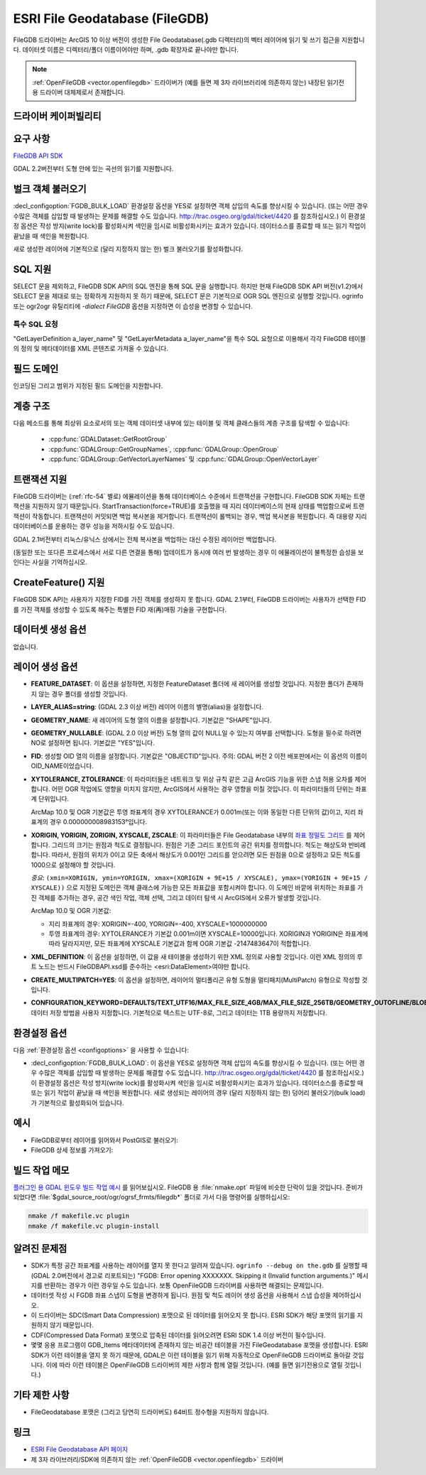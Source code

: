 .. _vector.filegdb:

ESRI File Geodatabase (FileGDB)
===============================

.. shortname:: FileGDB

.. build_dependencies:: FileGDB API library

FileGDB 드라이버는 ArcGIS 10 이상 버전이 생성한 File Geodatabase(.gdb 디렉터리)의 벡터 레이어에 읽기 및 쓰기 접근을 지원합니다. 데이터셋 이름은 디렉터리/폴더 이름이어야만 하며, .gdb 확장자로 끝나야만 합니다.

.. note::
   
   :ref:`OpenFileGDB <vector.openfilegdb>` 드라이버가 (예를 들면 제 3자 라이브러리에 의존하지 않는) 내장된 읽기전용 드라이버 대체제로서 존재합니다.

드라이버 케이퍼빌리티
-------------------

.. supports_create::

.. supports_georeferencing::

요구 사항
------------

`FileGDB API SDK <http://www.esri.com/apps/products/download/#File_Geodatabase_API_1.3>`_

GDAL 2.2버전부터 도형 안에 있는 곡선의 읽기를 지원합니다.

벌크 객체 불러오기
--------------------

:decl_configoption:`FGDB_BULK_LOAD` 환경설정 옵션을 YES로 설정하면 객체 삽입의 속도를 향상시킬 수 있습니다. (또는 어떤 경우 수많은 객체를 삽입할 때 발생하는 문제를 해결할 수도 있습니다. http://trac.osgeo.org/gdal/ticket/4420 를 참조하십시오.) 이 환경설정 옵션은 작성 방지(write lock)를 활성화시켜 색인을 임시로 비활성화시키는 효과가 있습니다. 데이터소스를 종료할 때 또는 읽기 작업이 끝났을 때 색인을 복원합니다.

새로 생성한 레이어에 기본적으로 (달리 지정하지 않는 한) 벌크 불러오기를 활성화합니다.

SQL 지원
-----------

SELECT 문을 제외하고, FileGDB SDK API의 SQL 엔진을 통해 SQL 문을 실행합니다. 하지만 현재 FileGDB SDK API 버전(v1.2)에서 SELECT 문을 제대로 또는 정확하게 지원하지 못 하기 때문에, SELECT 문은 기본적으로 OGR SQL 엔진으로 실행할 것입니다. ogrinfo 또는 ogr2ogr 유틸리티에 *-dialect FileGDB* 옵션을 지정하면 이 습성을 변경할 수 있습니다.

특수 SQL 요청
~~~~~~~~~~~~~~~~~~~~

"GetLayerDefinition a_layer_name" 및 "GetLayerMetadata a_layer_name"을 특수 SQL 요청으로 이용해서 각각 FileGDB 테이블의 정의 및 메타데이터를 XML 콘텐츠로 가져올 수 있습니다.

필드 도메인
-------------

.. versionadded:: 3.3

인코딩된 그리고 범위가 지정된 필드 도메인을 지원합니다.

계층 구조
------------------------

.. versionadded:: 3.4

다음 메소드를 통해 최상위 요소로서의 또는 객체 데이터셋 내부에 있는 테이블 및 객체 클래스들의 계층 구조를 탐색할 수 있습니다:

   -  :cpp:func:`GDALDataset::GetRootGroup`
   -  :cpp:func:`GDALGroup::GetGroupNames`, :cpp:func:`GDALGroup::OpenGroup`
   -  :cpp:func:`GDALGroup::GetVectorLayerNames` 및 :cpp:func:`GDALGroup::OpenVectorLayer`

트랜잭션 지원
-------------------

FileGDB 드라이버는 (:ref:`rfc-54` 별로) 에뮬레이션을 통해 데이터베이스 수준에서 트랜잭션을 구현합니다. FileGDB SDK 자체는 트랜잭션을 지원하지 않기 때문입니다. StartTransaction(force=TRUE)를 호출했을 때 지리 데이터베이스의 현재 상태를 백업함으로써 트랜잭션이 작동합니다. 트랜잭션이 커밋되면 백업 복사본을 제거합니다. 트랜잭션이 롤백되는 경우, 백업 복사본을 복원합니다. 즉 대용량 지리 데이터베이스를 운용하는 경우 성능을 저하시킬 수도 있습니다.

GDAL 2.1버전부터 리눅스/유닉스 상에서는 전체 복사본을 백업하는 대신 수정된 레이어만 백업합니다.

(동일한 또는 또다른 프로세스에서 서로 다른 연결을 통해) 업데이트가 동시에 여러 번 발생하는 경우 이 에뮬레이션이 불특정한 습성을 보인다는 사실을 기억하십시오.

CreateFeature() 지원
-----------------------

FileGDB SDK API는 사용자가 지정한 FID를 가진 객체를 생성하지 못 합니다. GDAL 2.1부터, FileGDB 드라이버는 사용자가 선택한 FID를 가진 객체를 생성할 수 있도록 해주는 특별한 FID 재(再)매핑 기술을 구현합니다.

데이터셋 생성 옵션
------------------------

없습니다.

레이어 생성 옵션
----------------------

-  **FEATURE_DATASET**:
   이 옵션을 설정하면, 지정한 FeatureDataset 폴더에 새 레이어를 생성할 것입니다. 지정한 폴더가 존재하지 않는 경우 폴더를 생성할 것입니다.

-  **LAYER_ALIAS=string**: (GDAL 2.3 이상 버전)
   레이어 이름의 별명(alias)을 설정합니다.

-  **GEOMETRY_NAME**:
   새 레이어의 도형 열의 이름을 설정합니다. 기본값은 "SHAPE"입니다.

-  **GEOMETRY_NULLABLE**: (GDAL 2.0 이상 버전)
   도형 열의 값이 NULL일 수 있는지 여부를 선택합니다. 도형을 필수로 하려면 NO로 설정하면 됩니다. 기본값은 "YES"입니다.

-  **FID**:
   생성할 OID 열의 이름을 설정합니다. 기본값은 "OBJECTID"입니다.
   주의: GDAL 버전 2 이전 배포판에서는 이 옵션의 이름이 OID_NAME이었습니다.

-  **XYTOLERANCE, ZTOLERANCE**:
   이 파라미터들은 네트워크 및 위상 규칙 같은 고급 ArcGIS 기능을 위한 스냅 허용 오차를 제어합니다. 어떤 OGR 작업에도 영향을 미치지 않지만, ArcGIS에서 사용하는 경우 영향을 미칠 것입니다. 이 파라미터들의 단위는 좌표계 단위입니다.

   ArcMap 10.0 및 OGR 기본값은 투영 좌표계의 경우 XYTOLERANCE가 0.001m(또는 이와 동일한 다른 단위의 값)이고, 지리 좌표계의 경우 0.000000008983153°입니다.

-  **XORIGIN, YORIGIN, ZORIGIN, XYSCALE, ZSCALE**:
   이 파라미터들은 File Geodatabase 내부의 `좌표 정밀도 그리드 <http://help.arcgis.com/en/sdk/10.0/java_ao_adf/conceptualhelp/engine/index.html#//00010000037m000000>`_ 를 제어합니다. 그리드의 크기는 원점과 척도로 결정됩니다. 원점은 기준 그리드 포인트의 공간 위치를 정의합니다. 척도는 해상도와 반비례합니다. 따라서, 원점의 위치가 0이고 모든 축에서 해상도가 0.001인 그리드를 얻으려면 모든 원점을 0으로 설정하고 모든 척도를 1000으로 설정해야 할 것입니다.

   *중요*: ``(xmin=XORIGIN, ymin=YORIGIN, xmax=(XORIGIN + 9E+15 / XYSCALE), ymax=(YORIGIN + 9E+15 / XYSCALE))`` 으로 지정된 도메인은 객체 클래스에 가능한 모든 좌표값을 포함시켜야 합니다. 이 도메인 바깥에 위치하는 좌표를 가진 객체를 추가하는 경우, 공간 색인 작업, 객체 선택, 그리고 데이터 탐색 시 ArcGIS에서 오류가 발생할 것입니다.

   ArcMap 10.0 및 OGR 기본값:

   -  지리 좌표계의 경우: XORIGIN=-400, YORIGIN=-400, XYSCALE=1000000000
   -  투영 좌표계의 경우: XYTOLERANCE가 기본값 0.001m이면 XYSCALE=10000입니다. XORIGIN과 YORIGIN은 좌표계에 따라 달라지지만, 모든 좌표계에 XYSCALE 기본값과 함께 OGR 기본값 -2147483647이 적합합니다.

-  **XML_DEFINITION**:
   이 옵션을 설정하면, 이 값을 새 테이블을 생성하기 위한 XML 정의로 사용할 것입니다. 이런 XML 정의의 루트 노드는 반드시 FileGDBAPI.xsd를 준수하는 <esri:DataElement>여야만 합니다.

-  **CREATE_MULTIPATCH=YES**:
   이 옵션을 설정하면, 레이어의 멀티폴리곤 유형 도형을 멀티패치(MultiPatch) 유형으로 작성할 것입니다.

-  **CONFIGURATION_KEYWORD=DEFAULTS/TEXT_UTF16/MAX_FILE_SIZE_4GB/MAX_FILE_SIZE_256TB/GEOMETRY_OUTOFLINE/BLOB_OUTOFLINE/GEOMETRY_AND_BLOB_OUTOFLINE**:
   데이터 저장 방법을 사용자 지정합니다. 기본적으로 텍스트는 UTF-8로, 그리고 데이터는 1TB 용량까지 저장합니다.

환경설정 옵션
-------------

다음 :ref:`환경설정 옵션 <configoptions>` 을 사용할 수 있습니다:

- :decl_configoption:`FGDB_BULK_LOAD`:
  이 옵션을 YES로 설정하면 객체 삽입의 속도를 향상시킬 수 있습니다. (또는 어떤 경우 수많은 객체를 삽입할 때 발생하는 문제를 해결할 수도 있습니다. http://trac.osgeo.org/gdal/ticket/4420 를 참조하십시오.) 이 환경설정 옵션은 작성 방지(write lock)를 활성화시켜 색인을 임시로 비활성화시키는 효과가 있습니다. 데이터소스를 종료할 때 또는 읽기 작업이 끝났을 때 색인을 복원합니다. 새로 생성되는 레이어의 경우 (달리 지정하지 않는 한) 덩어리 불러오기(bulk load)가 기본적으로 활성화되어 있습니다.

예시
--------

-  FileGDB로부터 레이어를 읽어와서 PostGIS로 불러오기:

-  FileGDB 상세 정보를 가져오기:

빌드 작업 메모
--------------

`플러그인 용 GDAL 윈도우 빌드 작업 예시 <http://trac.osgeo.org/gdal/wiki/BuildingOnWindows>`_ 를 읽어보십시오. FileGDB 용 :file:`nmake.opt` 파일에 비슷한 단락이 있을 것입니다. 준비가 되었다면 :file:`$gdal_source_root/ogr/ogrsf_frmts/filegdb*` 폴더로 가서 다음 명령어를 실행하십시오:

.. code-block:: c

    nmake /f makefile.vc plugin
    nmake /f makefile.vc plugin-install

알려진 문제점
------------

-  SDK가 특정 공간 좌표계를 사용하는 레이어를 열지 못 한다고 알려져 있습니다. ``ogrinfo --debug on the.gdb`` 를 실행할 때 (GDAL 2.0버전에서 경고로 리포트되는) "FGDB: Error opening XXXXXXX. Skipping it (Invalid function arguments.)" 메시지를 반환하는 경우가 이런 경우일 수도 있습니다. 보통 OpenFileGDB 드라이버를 사용하면 해결되는 문제입니다.

-  데이터셋 작성 시 FGDB 좌표 스냅이 도형을 변경하게 됩니다. 원점 및 척도 레이어 생성 옵션을 사용해서 스냅 습성을 제어하십시오.

-  이 드라이버는 SDC(Smart Data Compression) 포맷으로 된 데이터를 읽어오지 못 합니다. ESRI SDK가 해당 포맷의 읽기를 지원하지 않기 때문입니다.

-  CDF(Compressed Data Format) 포맷으로 압축된 데이터를 읽어오려면 ESRI SDK 1.4 이상 버전이 필수입니다.

-  몇몇 응용 프로그램이 GDB_Items 메타데이터에 존재하지 않는 비공간 테이블을 가진 FileGeodatabase 포맷을 생성합니다. ESRI SDK가 이런 테이블을 열지 못 하기 때문에, GDAL은 이런 테이블을 읽기 위해 자동적으로 OpenFileGDB 드라이버로 돌아갈 것입니다. 이에 따라 이런 테이블은 OpenFileGDB 드라이버의 제한 사항과 함께 열릴 것입니다. (예를 들면 읽기전용으로 열릴 것입니다.)


기타 제한 사항
-----------------

- FileGeodatabase 포맷은 (그리고 당연히 드라이버도) 64비트 정수형을 지원하지 않습니다.

링크
-----

-  `ESRI File Geodatabase API 페이지 <https://github.com/Esri/file-geodatabase-api/>`_

-  제 3자 라이브러리/SDK에 의존하지 않는 :ref:`OpenFileGDB <vector.openfilegdb>` 드라이버

